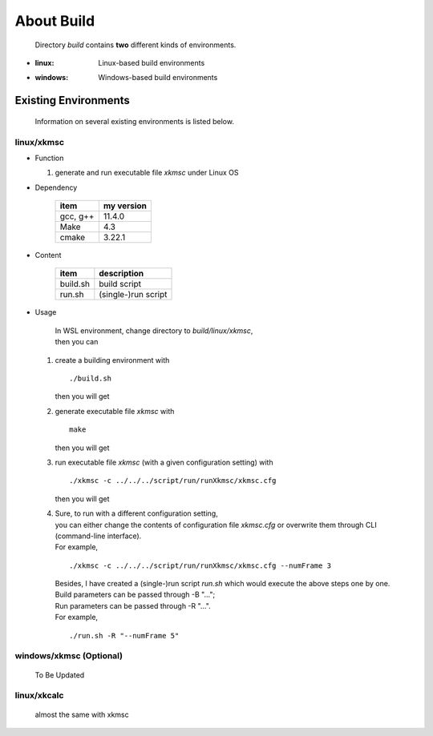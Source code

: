 .. -----------------------------------------------------------------------------
   ..
   ..  Filename       : index.rst
   ..  Author         : Huang Leilei
   ..  Status         : draft
   ..  Created        : 2025-02-18
   ..  Description    : about build
   ..
.. -----------------------------------------------------------------------------

About Build
===========

   Directory *build* contains **two** different kinds of environments.

*  :linux: Linux-based build environments
*  :windows: Windows-based build environments


Existing Environments
---------------------

   Information on several existing environments is listed below.

linux/xkmsc
```````````

*  Function

   #. generate and run executable file *xkmsc* under Linux OS

*  Dependency

      .. table::
         :align: left
         :widths: auto

         ========== ============
          item       my version
         ========== ============
          gcc, g++   11.4.0
          Make       4.3
          cmake      3.22.1
         ========== ============

*  Content

      .. table::
         :align: left
         :widths: auto

         ========== =============
          item       description
         ========== =============
          build.sh   build script
          run.sh     (single-)run script
         ========== =============

*  Usage

      |  In WSL environment, change directory to *build/linux/xkmsc*,
      |  then you can

   #. create a building environment with

      ::

         ./build.sh

      then you will get

      .. \++++++ uncommented to help the decision of width

      .. image:: buildLinux_Usage1.png
         :width: 700

   #. generate executable file *xkmsc* with

      ::

         make

      then you will get

      .. \++++++ uncommented to help the decision of width

      .. image:: buildLinux_Usage2.png
         :width: 1100

   #. run executable file *xkmsc* (with a given configuration setting) with

      ::

         ./xkmsc -c ../../../script/run/runXkmsc/xkmsc.cfg

      then you will get

      .. \++++++ uncommented to help the decision of width

      .. image:: buildLinux_Usage3.png
         :width: 540

   #. |  Sure, to run with a different configuration setting,
      |  you can either change the contents of configuration file *xkmsc.cfg* or overwrite them through CLI (command-line interface).
      |  For example,

      ::

         ./xkmsc -c ../../../script/run/runXkmsc/xkmsc.cfg --numFrame 3

      .. \++++++ uncommented to help the decision of width

      .. image:: buildLinux_Usage4a.png
         :width: 650

      |  Besides, I have created a (single-)run script *run.sh* which would execute the above steps one by one.
      |  Build parameters can be passed through -B "...";
      |  Run parameters can be passed through -R "...".
      |  For example,

      ::

         ./run.sh -R "--numFrame 5"

      .. \++++++ uncommented to help the decision of width

      .. image:: buildLinux_Usage4b.png
         :width: 700


windows/xkmsc (Optional)
````````````````````````

   To Be Updated

   .. *  Function

   ..    #. generate and run executable file *xkmsc* under Windows OS

   .. *  Dependency

   ..       .. table::
   ..          :align: left
   ..          :widths: auto

   ..          =============== ============
   ..          item            my version
   ..          =============== ============
   ..          CMake           3.21.0
   ..          Visual Studio   2017-15.9.37
   ..          =============== ============

   .. *  Content

   ..       .. table::
   ..          :align: left
   ..          :widths: auto

   ..          =============== =============
   ..          item            description
   ..          =============== =============
   ..          build_2017.dat  VS_2017 build script
   ..          build_2019.dat  VS_2019 build script
   ..          =============== =============

   .. *  Usage

   ..       |  In Windows Explorer, change directory to *build/windows/xkmsc*,
   ..       |  then you can

   ..    #. |  double click the corresponding build.bat to create a building environment
   ..       |  (choose build_2017.bat if Visual Studio 2017 is installed)
   ..       |  (choose build_2019.bat if Visual Studio 2019 is installed)

   ..       .. image:: buildWindows_Usage1.png
   ..          :width: 1000

   ..    #. open solution file *xkmsc.sln*

   ..       .. image:: buildWindows_Usage2.png
   ..          :width: 800

   ..    #. right click on solution *xkmsc* and set it as the startup item

   ..       .. image:: buildWindows_Usage3.png
   ..          :width: 800

   ..    #. right click on solution *xkmsc* and click *properties*, then add

   ..       ::

   ..          -c ../../../script/run/runXkmsc/xkmsc.cfg

   ..       |  to the command-line parameter
   ..       |  (both slash and backslash can be recognized)

   ..       .. image:: buildWindows_Usage4a.png
   ..          :width: 800

   ..       .. image:: buildWindows_Usage4b.png
   ..          :width: 800

   ..    #. click button *Start* or press key *F5* to generate executable file *xkmsc* and run it with the given configuration setting

   ..       .. image:: buildWindows_Usage5.png
   ..          :width: 900

linux/xkcalc
````````````

   almost the same with xkmsc
